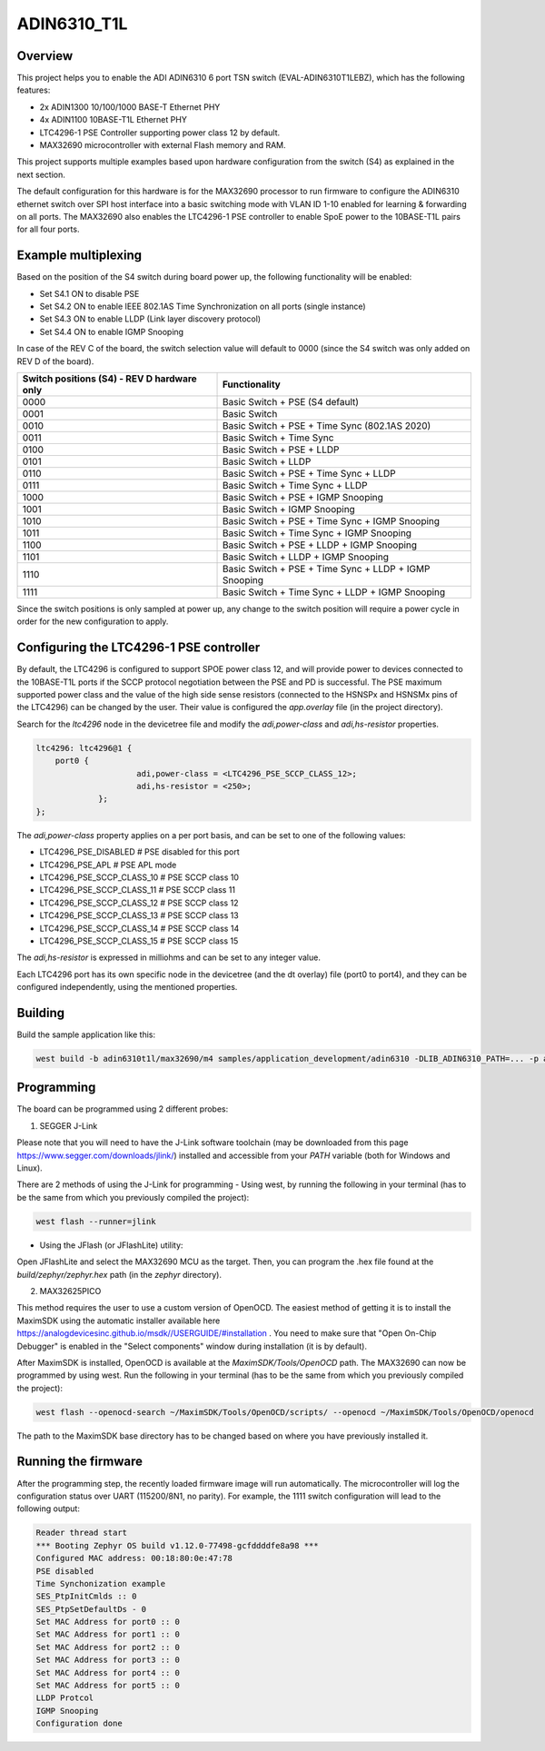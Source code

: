 .. _adin6310:

ADIN6310_T1L
#################

Overview
********

This project helps you to enable the ADI ADIN6310 6 port TSN switch (EVAL-ADIN6310T1LEBZ), which has the following features:

- 2x ADIN1300 10/100/1000 BASE-T Ethernet PHY
- 4x ADIN1100 10BASE-T1L Ethernet PHY
- LTC4296-1 PSE Controller supporting power class 12 by default.
- MAX32690 microcontroller with external Flash memory and RAM.

This project supports multiple examples based upon hardware configuration from the switch (S4)
as explained in the next section.

The default configuration for this hardware is for the MAX32690 processor to run firmware
to configure the ADIN6310 ethernet switch over SPI host interface into a basic switching mode
with VLAN ID 1-10 enabled for learning & forwarding on all ports. The MAX32690 also enables
the LTC4296-1 PSE controller to enable SpoE power to the 10BASE-T1L pairs for all four ports.

Example multiplexing
********************

Based on the position of the S4 switch during board power up, the following functionality will be enabled:

- Set S4.1 ON to disable PSE
- Set S4.2 ON to enable IEEE 802.1AS Time Synchronization on all ports (single instance)
- Set S4.3 ON to enable LLDP (Link layer discovery protocol)
- Set S4.4 ON to enable IGMP Snooping

In case of the REV C of the board, the switch selection value will default to 0000 (since the S4 switch
was only added on REV D of the board).

+---------------------------------------------+-------------------------------------------------------+
| Switch positions (S4) - REV D hardware only | Functionality                                         |
+=============================================+=======================================================+
| 0000                                        | Basic Switch + PSE (S4 default)                       |
+---------------------------------------------+-------------------------------------------------------+
| 0001                                        | Basic Switch                                          |
+---------------------------------------------+-------------------------------------------------------+
| 0010                                        | Basic Switch + PSE + Time Sync (802.1AS 2020)         |
+---------------------------------------------+-------------------------------------------------------+
| 0011                                        | Basic Switch + Time Sync                              |
+---------------------------------------------+-------------------------------------------------------+
| 0100                                        | Basic Switch + PSE + LLDP                             |
+---------------------------------------------+-------------------------------------------------------+
| 0101                                        | Basic Switch + LLDP                                   |
+---------------------------------------------+-------------------------------------------------------+
| 0110                                        | Basic Switch + PSE + Time Sync + LLDP                 |
+---------------------------------------------+-------------------------------------------------------+
| 0111                                        | Basic Switch + Time Sync + LLDP                       |
+---------------------------------------------+-------------------------------------------------------+
| 1000                                        | Basic Switch + PSE + IGMP Snooping                    |
+---------------------------------------------+-------------------------------------------------------+
| 1001                                        | Basic Switch + IGMP Snooping                          |
+---------------------------------------------+-------------------------------------------------------+
| 1010                                        | Basic Switch + PSE + Time Sync + IGMP Snooping        |
+---------------------------------------------+-------------------------------------------------------+
| 1011                                        | Basic Switch + Time Sync + IGMP Snooping              |
+---------------------------------------------+-------------------------------------------------------+
| 1100                                        | Basic Switch + PSE +  LLDP + IGMP Snooping            |
+---------------------------------------------+-------------------------------------------------------+
| 1101                                        | Basic Switch + LLDP + IGMP Snooping                   |
+---------------------------------------------+-------------------------------------------------------+
| 1110                                        | Basic Switch + PSE + Time Sync + LLDP + IGMP Snooping |
+---------------------------------------------+-------------------------------------------------------+
| 1111                                        | Basic Switch + Time Sync + LLDP + IGMP Snooping       |
+---------------------------------------------+-------------------------------------------------------+

Since the switch positions is only sampled at power up, any change to the switch position will require a power cycle
in order for the new configuration to apply.

Configuring the LTC4296-1 PSE controller
****************************************

By default, the LTC4296 is configured to support SPOE power class 12, and will provide power to devices connected
to the 10BASE-T1L ports if the SCCP protocol negotiation between the PSE and PD is successful. The PSE maximum
supported power class and the value of the high side sense resistors (connected to the HSNSPx and HSNSMx pins
of the LTC4296) can be changed by the user. Their value is configured the `app.overlay` file (in the project directory).

Search for the `ltc4296` node in the devicetree file and modify the `adi,power-class` and `adi,hs-resistor` properties.

.. code-block:: console

   ltc4296: ltc4296@1 {
       port0 {
			adi,power-class = <LTC4296_PSE_SCCP_CLASS_12>;
			adi,hs-resistor = <250>;
		};
   };

The `adi,power-class` property applies on a per port basis, and can be set to one of the following values:

- LTC4296_PSE_DISABLED # PSE disabled for this port
- LTC4296_PSE_APL # PSE APL mode
- LTC4296_PSE_SCCP_CLASS_10 # PSE SCCP class 10
- LTC4296_PSE_SCCP_CLASS_11 # PSE SCCP class 11
- LTC4296_PSE_SCCP_CLASS_12 # PSE SCCP class 12
- LTC4296_PSE_SCCP_CLASS_13 # PSE SCCP class 13
- LTC4296_PSE_SCCP_CLASS_14 # PSE SCCP class 14
- LTC4296_PSE_SCCP_CLASS_15 # PSE SCCP class 15

The `adi,hs-resistor` is expressed in milliohms and can be set to any integer value.

Each LTC4296 port has its own specific node in the devicetree (and the dt overlay) file (port0 to port4), and they can be configured independently, using
the mentioned properties.

Building
********

Build the sample application like this:

.. code-block:: console

   west build -b adin6310t1l/max32690/m4 samples/application_development/adin6310 -DLIB_ADIN6310_PATH=... -p auto

Programming
***********

The board can be programmed using 2 different probes:

1. SEGGER J-Link

Please note that you will need to have the J-Link software toolchain (may be downloaded from this page https://www.segger.com/downloads/jlink/)
installed and accessible from your `PATH` variable (both for Windows and Linux).

There are 2 methods of using the J-Link for programming
- Using west, by running the following in your terminal (has to be the same from which you previously compiled the project):

.. code-block:: console

   west flash --runner=jlink

- Using the JFlash (or JFlashLite) utility:
Open JFlashLite and select the MAX32690 MCU as the target. Then, you can program the .hex file found at the `build/zephyr/zephyr.hex` path
(in the `zephyr` directory).

2. MAX32625PICO

This method requires the user to use a custom version of OpenOCD. The easiest method of getting it is to install the MaximSDK using the automatic
installer available here https://analogdevicesinc.github.io/msdk//USERGUIDE/#installation . You need to make sure that "Open On-Chip Debugger"
is enabled in the "Select components" window during installation (it is by default).

After MaximSDK is installed, OpenOCD is available at the `MaximSDK/Tools/OpenOCD` path.
The MAX32690 can now be programmed by using west. Run the following in your terminal (has to be the same from which you previously compiled the project):

.. code-block:: console

   west flash --openocd-search ~/MaximSDK/Tools/OpenOCD/scripts/ --openocd ~/MaximSDK/Tools/OpenOCD/openocd

The path to the MaximSDK base directory has to be changed based on where you have previously installed it.

Running the firmware
********************

After the programming step, the recently loaded firmware image will run automatically. The microcontroller will log the configuration status
over UART (115200/8N1, no parity). For example, the 1111 switch configuration will lead to the following output:

.. code-block:: console

   Reader thread start
   *** Booting Zephyr OS build v1.12.0-77498-gcfddddfe8a98 ***
   Configured MAC address: 00:18:80:0e:47:78
   PSE disabled
   Time Synchonization example
   SES_PtpInitCmlds :: 0
   SES_PtpSetDefaultDs - 0
   Set MAC Address for port0 :: 0
   Set MAC Address for port1 :: 0
   Set MAC Address for port2 :: 0
   Set MAC Address for port3 :: 0
   Set MAC Address for port4 :: 0
   Set MAC Address for port5 :: 0
   LLDP Protcol
   IGMP Snooping
   Configuration done